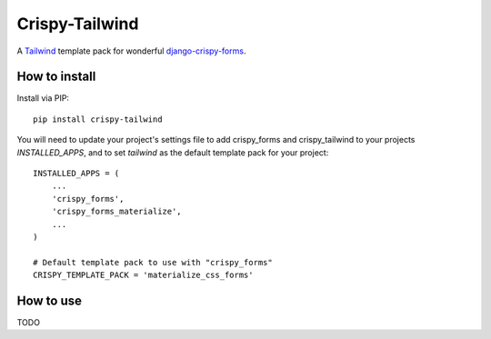 ===============
Crispy-Tailwind
===============

.. image:: https://img.shields.io/badge/code%20style-black-000000.svg
    :target: https://github.com/psf/black


A Tailwind_ template pack for wonderful django-crispy-forms_.

How to install
--------------

Install via PIP::

    pip install crispy-tailwind

You will need to update your project's settings file to add  crispy_forms
and crispy_tailwind to your projects `INSTALLED_APPS`, and to set `tailwind`
as the default template pack for your project::

    INSTALLED_APPS = (
        ...
        'crispy_forms',
        'crispy_forms_materialize',
        ...
    )

    # Default template pack to use with "crispy_forms"
    CRISPY_TEMPLATE_PACK = 'materialize_css_forms'


How to use
----------

TODO



.. _tailwind: https://tailwindcss.com/
.. _django-crispy-forms: https://github.com/django-crispy-forms/django-crispy-forms
